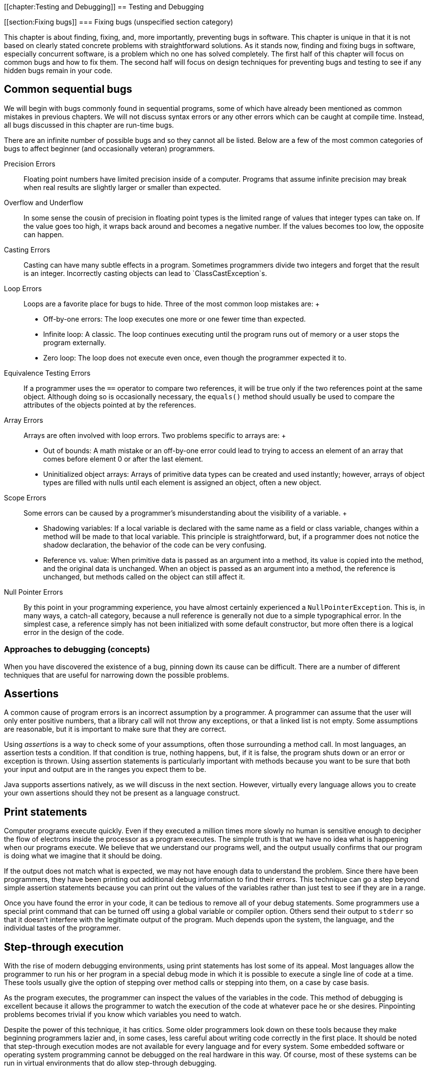 [[chapter:Testing and Debugging]]
== Testing and Debugging

[[section:Fixing bugs]]
=== Fixing bugs (unspecified section category)

This chapter is about finding, fixing, and, more importantly, preventing
bugs in software. This chapter is unique in that it is not based on
clearly stated concrete problems with straightforward solutions. As it
stands now, finding and fixing bugs in software, especially concurrent
software, is a problem which no one has solved completely. The first
half of this chapter will focus on common bugs and how to fix them. The
second half will focus on design techniques for preventing bugs and
testing to see if any hidden bugs remain in your code.

== Common sequential bugs

We will begin with bugs commonly found in sequential programs, some of
which have already been mentioned as common mistakes in previous
chapters. We will not discuss syntax errors or any other errors which
can be caught at compile time. Instead, all bugs discussed in this
chapter are run-time bugs.

There are an infinite number of possible bugs and so they cannot all be
listed. Below are a few of the most common categories of bugs to affect
beginner (and occasionally veteran) programmers.

Precision Errors:::
  Floating point numbers have limited precision inside of a computer.
  Programs that assume infinite precision may break when real results
  are slightly larger or smaller than expected.
Overflow and Underflow:::
  In some sense the cousin of precision in floating point types is the
  limited range of values that integer types can take on. If the value
  goes too high, it wraps back around and becomes a negative number. If
  the values becomes too low, the opposite can happen.
Casting Errors:::
  Casting can have many subtle effects in a program. Sometimes
  programmers divide two integers and forget that the result is an
  integer. Incorrectly casting objects can lead to
  `ClassCastException`s.
Loop Errors:::
  Loops are a favorite place for bugs to hide. Three of the most common
  loop mistakes are:
  +
  * Off-by-one errors: The loop executes one more or one fewer time than
  expected.
  * Infinite loop: A classic. The loop continues executing until the
  program runs out of memory or a user stops the program externally.
  * Zero loop: The loop does not execute even once, even though the
  programmer expected it to.
Equivalence Testing Errors:::
  If a programmer uses the `==` operator to compare two references, it
  will be true only if the two references point at the same object.
  Although doing so is occasionally necessary, the `equals()` method
  should usually be used to compare the attributes of the objects
  pointed at by the references.
Array Errors:::
  Arrays are often involved with loop errors. Two problems specific to
  arrays are:
  +
  * Out of bounds: A math mistake or an off-by-one error could lead to
  trying to access an element of an array that comes before element 0 or
  after the last element.
  * Uninitialized object arrays: Arrays of primitive data types can be
  created and used instantly; however, arrays of object types are filled
  with nulls until each element is assigned an object, often a new
  object.
Scope Errors:::
  Some errors can be caused by a programmer’s misunderstanding about the
  visibility of a variable.
  +
  * Shadowing variables: If a local variable is declared with the same
  name as a field or class variable, changes within a method will be
  made to that local variable. This principle is straightforward, but,
  if a programmer does not notice the shadow declaration, the behavior
  of the code can be very confusing.
  * Reference vs. value: When primitive data is passed as an argument
  into a method, its value is copied into the method, and the original
  data is unchanged. When an object is passed as an argument into a
  method, the reference is unchanged, but methods called on the object
  can still affect it.
Null Pointer Errors:::
  By this point in your programming experience, you have almost
  certainly experienced a `NullPointerException`. This is, in many ways,
  a catch-all category, because a null reference is generally not due to
  a simple typographical error. In the simplest case, a reference simply
  has not been initialized with some default constructor, but more often
  there is a logical error in the design of the code.

=== Approaches to debugging (concepts)

When you have discovered the existence of a bug, pinning down its cause
can be difficult. There are a number of different techniques that are
useful for narrowing down the possible problems.

== Assertions

A common cause of program errors is an incorrect assumption by a
programmer. A programmer can assume that the user will only enter
positive numbers, that a library call will not throw any exceptions, or
that a linked list is not empty. Some assumptions are reasonable, but it
is important to make sure that they are correct.

Using _assertions_ is a way to check some of your assumptions, often
those surrounding a method call. In most languages, an assertion tests a
condition. If that condition is true, nothing happens, but, if it is
false, the program shuts down or an error or exception is thrown. Using
assertion statements is particularly important with methods because you
want to be sure that both your input and output are in the ranges you
expect them to be.

Java supports assertions natively, as we will discuss in the next
section. However, virtually every language allows you to create your own
assertions should they not be present as a language construct.

== Print statements

Computer programs execute quickly. Even if they executed a million times
more slowly no human is sensitive enough to decipher the flow of
electrons inside the processor as a program executes. The simple truth
is that we have no idea what is happening when our programs execute. We
believe that we understand our programs well, and the output usually
confirms that our program is doing what we imagine that it should be
doing.

If the output does not match what is expected, we may not have enough
data to understand the problem. Since there have been programmers, they
have been printing out additional debug information to find their
errors. This technique can go a step beyond simple assertion statements
because you can print out the values of the variables rather than just
test to see if they are in a range.

Once you have found the error in your code, it can be tedious to remove
all of your debug statements. Some programmers use a special print
command that can be turned off using a global variable or compiler
option. Others send their output to `stderr` so that it doesn’t
interfere with the legitimate output of the program. Much depends upon
the system, the language, and the individual tastes of the programmer.

== Step-through execution

With the rise of modern debugging environments, using print statements
has lost some of its appeal. Most languages allow the programmer to run
his or her program in a special debug mode in which it is possible to
execute a single line of code at a time. These tools usually give the
option of stepping over method calls or stepping into them, on a case by
case basis.

As the program executes, the programmer can inspect the values of the
variables in the code. This method of debugging is excellent because it
allows the programmer to watch the execution of the code at whatever
pace he or she desires. Pinpointing problems becomes trivial if you know
which variables you need to watch.

Despite the power of this technique, it has critics. Some older
programmers look down on these tools because they make beginning
programmers lazier and, in some cases, less careful about writing code
correctly in the first place. It should be noted that step-through
execution modes are not available for every language and for every
system. Some embedded software or operating system programming cannot be
debugged on the real hardware in this way. Of course, most of these
systems can be run in virtual environments that do allow step-through
debugging.

Even when step through debugging is available, there are difficulties
that can limit its effectiveness. If the bug occurs sporadically,
perhaps due to race conditions, a programmer may not know where to start
looking. Certain data structures such as the `list` template in C++ may
not be easily traversable using the inspection facilities of the
debugger. Likewise, the bug or the source of the unexplained behavior
could be buried in library code. The debugger does not always have
access to library code for stepping through.

== Breakpoints

Breakpoints are a feature of step-through debuggers designed to make
them easier to use. A user can specify a particular line of code (with
some restrictions) as being a place where the debugger should pause
execution. Debuggers typically rely on at least one breakpoint in order
to skip all the preliminary parts of the code and skip straight to the
perceived trouble spot.

Sometimes an error will predictably crop up after many thousands of
iterations of a loop or unpredictably in the case of bugs dependent on
race conditions or user input. For either of these cases, conditional
breakpoints can be used to save the debugger a great deal of time.
Rather than always pausing execution on a given line, a conditional
breakpoint will only pause if a certain condition is met.

=== Java debugging tools (syntax)

== Assertions

As we mentioned before, many languages have assertions as a built-in
language construct. In Java, there are two forms this feature takes. The
simpler can be done by typing the following.

....
assert condition;
....

In this case, `condition` is a boolean value that is expected to be true
for the program to function properly. The more complicated form of the
feature can be used as follows.

....
assert condition : value;
....

This form adds a value that can be attached to the assertion to give the
user more information about the problem. This value can be any primitive
data type, any object type, or a statement that evaluates to one of the
two.

If you have never used an `assert` statement before, you might want to
test it out by forcing an assertion to fail. You might try

....
int x = 5;
assert (x < 4) : "x is too large!";
....

Then, if you compile your program and run it through the JVM, you will
be shocked when *absolutely nothing happens*. Actually, some of you with
older Java compilers may have heard complaints when you tried to
compile. If you have a Java 1.3 compiler or earlier, it will treat
`assert` like an identifier. Some old Java 1.4 compilers may also give
warnings or require special flags to be set to compile. However, if you
have an up to date compiler, the problem is that the JVM must have
assertions enabled at runtime. Assertions are intended to be a special
debugging tool and ignored otherwise. To turn run program
`AssertionTest` with assertions enabled, type

....
java -ea AssertionTest
....

With this option, an exception should be thrown at runtime.

....
Exception in thread "main" java.lang.AssertionError: x is too large!
....

There are other options allowing you to enable or disable assertions for
specific packages or classes.

Now that you know how to use assertions, you need to know when they are
a good idea. The Java Tutorials on the Oracle website suggest five
situations where assertions are useful: internal invariants,
control-flow invariants, preconditions for methods, postconditions for
methods, and class invariants. _Internal invariants_ are those
situations when you assume that reaching a certain place in your code,
like the `else` branch of an `if` statement, will force a variable to
have a certain value. For internal invariants, you assert that the
variable has the expected value. A _control-flow invariant_ means that
you assume that your code will always execute along a certain path. For
control-flow invariants, you assert `false` if the JVM reaches a point
in the code you expected it never would. _Method preconditions_ are
those conditions you expect to be true about the state of objects or the
input to a method before the method is called.

The philosophy of Java is that `public` methods should _not_ have
assertions used to test their preconditions. Instead, illegal input
values for a `public` method should cause exceptions to be thrown, so
that improper usage can always be dealt with. In contrast, _method
postconditions_ are the states that various variables and objects should
have at the end of a method call. Using assertions to check these values
is fine, since they reflect an error on the part of whoever wrote the
method. _Class invariants_ are conditions about the state of every
instance of a class that should be true as long as the class is in a
consistent state. Perhaps a method call rearranges the innards of an
object, but, by the end of the method call, the object should be
consistent again. You should use assertions to check class invariants at
the end of every method that could make the object violate the
invariants.

Wonderful as assertions are, there are times when they should not be
used. The key danger of assertions is that they are usually turned off.
Thus, any statement that is part of an assertion should not have
side-effects that are necessary for the normal operation of the program.
For example, imagine that you have a object called `bacteria` that
mutates periodically. The mutation returns `true` if successful and
`false` if there was an unexpected error. You should *not* test for that
failure inside an assert, as follows.

....
assert bacteria.mutate() : "Mutation failed!";
....

With assertions disabled, the `bacteria` object will no longer mutate.
Instead, your assertion should test only the result of the computation.

....
boolean success = bacteria.mutate();
assert success : "Mutation failed!";
....

As stated above, checking for bad input coming into `public` methods
should not be done with assertions because turning off assertions will
remove your error checking.

== Print statements

Print statements are one of the most time-honored methods of debugging
and remain a quick, dirty, yet effective means of finding errors. Java
does not provide any special tools to make print statements easier to
use for debugging. Some purists might argue that all of this kind of
debugging which focuses on progressively narrowing own the location of a
problem until the bad assumption, logical error, or typographical error
can be found should be done only with assertions.

Nevertheless, there are a few tips to make print statements a better
debugging tool in Java. The first is the use of `System.err`. By now,
you have used `System.out.print()` and `System.out.println()` so many
times, you are probably tired of them. Any output method that can be
used with `System.out` can also be used with `System.err`. For example,
there is a `System.err.print()` and a `System.err.println()` method. If
you simply run a program from the command line and watch the output, you
should see no difference between using `System.out` and `System.err`.
However, if you redirect the output of your program to a file using the
`>` operator, only the `System.out` code will be sent to the file.
Anything printed with `System.err` will be sent to the screen.
Alternatively, you can redirect `System.err` to a file by using the `2>`
operator. Using `System.err` makes it easier to separate legitimate
output from error messages, but it also makes it easier to comment out
your debug code by doing a find and replace on your code.

A more extensive method for using print statements to debug is by
defining your own class for printing. Every method in it can call a
corresponding method in `System.out` or `System.err`. You can define a
`boolean` value at the class level that determines whether or not
methods in your debug printing class print or stay silent. When you want
to change from debugging to your submission or retail version of the
code, you can simply switch this value to `false`.

A ``modernized'' method of using print statements is creating a simple
GUI instead. In preparing materials for this textbook, we were
occasionally frustrated by the fact that multiple threads can interfere
with each other while printing on the screen: You can’t always tell
which thread is printing which characters. By displaying the output of
each thread in separate `JTextArea` or `JLabel` widgets on a simple GUI,
you can disentangle the output of each thread.

== Step-through debugging in Java

Since DrJava is a great educational tool and Eclipse is so widely used,
we are going to review the step-through debugging features of each
program. Similar tools are available with other IDE’s and for most
languages.

The debugger in DrJava is very simple. To enable the debugger, check the
Debug Mode checkbox in the Debugger menu. Doing so should bring up a
debugging pane in the DrJava window. In or out of debug mode, it should
be possible to set breakpoints on any executable line of code, either by
choosing the Toggle Breakpoint on Current Line command from the Debugger
menu or by typing `Ctrl+B`. Once you have set at least one breakpoint,
you can run the program. If a line with a breakpoint on it is reached,
then the execution of the program will pause.

In the debugging pane, there should now be a list of threads, with the
one that hit the breakpoint highlighted. Having reached this point, the
debugging pane has four buttons you can use to move through code:
*Resume*, *Step Into*, *Step Over*, and *Step Out*. The *Resume* button
allows the program to continue execution, until it hits another
breakpoint. The *Step Into* button advances the execution of the program
by one statement, moving into a method is there is a method call. The
*Step Over* button also advances the execution of the program by one
statement, but it skips over method calls. The *Step Out* button
advances the execution of the program to the end of the current method
and returns, popping the current method off the stack.

In the debugging pane, there will be a Watches tab that allows you to
find out the value of a given variable in local scope. All you need to
do is type the variable’s name, and its value and type should be
displayed. Next to the Threads tab, there should also be a Stack tab,
showing the current method call stack.

The Eclipse tools are similar but much more advanced. You can set
breakpoints in Eclipse either by right clicking on the shaded bar
immediately to the left of the line you are interested in or by
selecting Toggle Breakpoint from the Run menu. To debug a program in
Eclipse, right click on the file you wish to run in the Package Explorer
and select Debug As Java Application. If your program is already set up
to run, you can simply click the Debug button in the toolbar. Whenever
you hit a breakpoint, Eclipse will switch to the Debug perspective if it
is not already there. Once execution is suspended on a breakpoint, you
can use commands nearly identical to the ones in DrJava. The commands
Resume, Step Into, and Step Over from the Run menu are the same as
DrJava versions, and Step Return is the equivalent of Step Out. Eclipse
adds the useful command Run to Line, which will execute code until it
reaches the specified line.

By right-clicking on a breakpoint in Eclipse, you can access its
properties. Though properties, you can specify that a breakpoint only
halts execution when a specific condition is true or only for a specific
thread. The more advanced debugging in Eclipse also provides more
comprehensive variable watch and inspection options. Simply by hovering
over a variable, its type and value are displayed. You can also inspect
an object and traverse its fields. As with DrJava, you can explicitly
watch variables, but local variables are also displayed by default.

The difference between a good programmer and a bad programmer is often
just experience. Having seen a bug before means you know to expect it in
the future. There is no substitute for pulling your hair out over a bug
for hours before finally squashing it, but we will give a few examples
corresponding to the common bugs listed in Section
#section:Fixing bugs[0.1.1].

Precision can cause some subtle errors, especially with `float` types.
Here is an example of a program attributed to Cleve Moler that gives
some estimation of the threshold for floating point precision. Note that
`a` latexmath:[$\approx 4/3$], making `b` latexmath:[$\approx 1/3$], `c`
latexmath:[$\approx 1$], and `d` latexmath:[$\approx 0$]. Nevertheless,
the comparison `(d == 0.0)` in the `if` statement in this code will
evaluate to `false`.

....
double a, b, c, d;

a = 4.0 / 3.0;
b = a - 1;
c = b + b + b;
d = c - 1;
System.out.println(d);
if( d == 0.0 )
    System.out.println("Success!");
....

The output for this fragment is `-2.220446049250313E-16`. Computer
scientists who specialize in numerical analysis have tricks for
minimizing the amount of floating point error introduced, but awareness
is an easy solution to these kinds of bugs. When testing for specific
values of a floating point number, it is wise to test for a range rather
than a single value. For example, the condition `(d == 0.0)` could be
replaced by `(Math.abs(d) < 0.000001)`. 

'''''

As you well know, the `int` and `long` types have limited bits for
storage. If an arithmetic operation pushes the value of an `int`
variable larger than `Integer.MAX_VALUE`, the variable will come full
circle and become a negative number, usually with a large magnitude. The
converse happens when a variable is pushed lower than the smallest value
it can hold. These situations are called overflow and underflow,
respectively, and Java throws no exceptions when they occur. Programmers
who deal with large magnitude values in `int` or `long` types get used
to underflow and overflow, and, when unexpected values are output by
their programs, they are usually quick to pin down the problem variable.

Overflow and underflow can cause much more subtle bugs when programmers
forget the limited range of values for `byte` and `char` types. For
example, a curious beginner programmer might want to print out a table
of all of the possible values for `char`. Perhaps the programmer has
forgotten the range of values a `char` can take. Perhaps surprisingly,
the following loop does not terminate.

....
for( char letter = '\0'; letter < 100000; letter++ )
    System.out.print( letter );
....

Each time `letter` reaches `Character.MAX_VALUE` which is `’\uFFFF’` or
`65535` as a numerical value, the next increment pushes its value back
to 0. These kinds of errors with `byte` and `char` values are most
common when variables of those types are being used as numbers. Some
examples are cryptography, low level file operations, and manipulation
of multimedia data. The best solution is care and attention. It can help
to store the values in variables with more bits such as `int` or `long`
values, but care must still be taken to ensure that these values are
within the appropriate range before storing them back into variables
with a smaller number of bits.

For example, color values in many image formats are stored as red, green
blue values with a `byte` used for each of the three colors. In this
system, the darkest color, black, is represented as `(0,0,0)`, i.e. zero
values for each of the three `byte`s. At the same time, the lightest
color, white, is represented conceptually as `(255,255,255)`. In
principle, we can perform a very simple filter to increase contrast and
lightness by simply doubling all the pixel values. Given red, green, and
blue color values stored in three `byte` variables called `red`,
`green`, and `blue`, a naive implementation of this filter might be as
follows.

....
red *= 2;
green *= 2;
blue *= 2;
....

In Java, this code would not work. The first problem is that, even
though image standards are written with color values between 0 and 255,
Java `byte` values are *signed*. The web standard for the color purple
has red, green, and blue values of `(128,0,128)`. Since Java `byte`
values are signed, printing the `byte` values for each component of
purple directly will actually print `(-128,0,-128)`. Multiplying the
green value by 2 is clearly still 0. However, multiplying -128 by 2 as a
`byte` value is -256 which underflows back to 0. Thus, ``brightening''
purple actually turns it into `(0,0,0)`, black. Properly applying the
filter to a `byte` requires a conversion to the `int` type, masking out
the sign bit, scaling by 2, capping the values at 255, and then casting
back into a `byte`. Despite the complicated description, the code is not
too unwieldy.

....
red = (byte)Math.min( 255, 2*(red & 0xFF)); //bitwise AND automatically upcasts
to int green = (byte)Math.min( 255, 2*(green & 0xFF));
blue = (byte)Math.min( 255, 2*(blue & 0xFF));
....

 

'''''

The previous example about scaling color component values is an
excellent example of the dangers of casting. Someone can easily forget
that the implicit cast to convert a `byte` to an `int` always uses a
signed conversion. Likewise, the explicit cast needed to store an `int`
into a `byte` will cheerfully convert any arbitrarily large `int` into a
`byte`, even though the final value might not be expected by the
programmer.

Many other casting errors crop up commonly. The most classic example
might be muddling floating point and integer types.

....
int x = 5;
int y = 3;
double value = 2.0*(x/y);
....

Above, it is easy for a programmer to forget that the division of `x`
and `y` is integer division. After all, the `2.0` is right there,
causing an implicit cast to `double`. Of course, this cast happens after
the division, and the answer stored into `value` is `2.0` and not the
`3.3333333333333335` that the programmer might have expected.

Newer programmers sometimes forget that an explicit cast from a floating
point type to an integer type always uses truncation, never rounding.

....
int three = (int)2.99999;
....

This assignment will always store `2` into `three`. The `Math.round()`
method or some other additional step is needed to perform rounding.

Casting errors are not limited to primitive data types. Object casting
will be discussed at length in
Chapter #chapter:Polymorphism[[chapter:Polymorphism]]. The biggest
danger there is an incorrect explicit upcast.

....
Fruit snack = new ChiliPepper();
Apple apple = (Apple)snack;
....

In a botanical sense, a chili pepper is indeed a fruit and its parallel
Java class is apparently a child of the `Fruit` class. For some reason,
the programmer thought that the only `Fruit` that would be pointed at by
a `snack` reference would be of type `Apple`. Instead of a mouth on
fire, the programmer gets a `ClassCastException`. This two line example
is so simple that it should never come up in serious programming. A much
more common example is an array or linked-list whose type is some
superclass of the item you generally expect to be in there. If a large
team is working on a body of code which such a list in it, half of the
team might expect the list to contain only `Apple` objects while the
other expected only `ChiliPepper` objects. The use of generics,
discussed in
Chapter #chapter:Dynamic Data Structures[[chapter:Dynamic Data Structures]],
can reduce the number of casting errors of this kind, but some
applications require a list to hold many different types with a common
superclass. In those cases, some amount of explicit (and therefore
dangerous) casting will usually be necessary when retrieving the objects
from the list. 

'''''

Loops give Java much of its expressive power and unsurprisingly give it
much of its power to express incorrect as well as correct code. We are
just going to mention a few of the most common loop errors.

Computer scientists often use zero-based counting. This departure from
``normal'' practices is just one source of loops that iterate one time
more or less than they should. A good rule of thumb is, if you want to
iterate latexmath:[$n$] times, start at 0 and go up to but not including
latexmath:[$n$]. Alternatively, if you have a reason not to be
zero-based, you can start at 1 and go up to and including
latexmath:[$n$].

....
for( int i = 1; i < 50; i++ )
    System.out.println("Question " + i + ".");
....

Perhaps you want to make a template for an exam. Instead of being
zero-based, you start at 1 because most exams do not have a Question 0.
Unfortunately, you have gotten so used to use a strictly less than for
your ending condition, you forget to change it. You only get 49
questions printed out. If your only purpose is making an exam, you can
catch your mistake and move on. If you are writing a program that
dispenses a quantity of heart medication into a patient’s IV in a
hospital, one iteration too few or too many could cause the patient to
get too little of the drug to make a difference or too much of the drug
to be safe.

Input is another tricky area when it comes to being off by one.

....
int i = 0;
double sum = 0;
int count = 0;
Scanner scanner = new Scanner( System.in );
while( i >= 0 ) {
    sum += i;
    System.out.print("Enter an integer (negative to quit): ");
    i = scanner.nextInt();
    count++;
}
System.out.println("Average: " + (sum / count));
....

This fragment of code appears to be a perfectly innocent loop that finds
the average of the numbers entered by a user. The loop uses a sentinel
value so that the user simply enters a negative number when all the
numbers have been entered. The value of `sum` is updated before the user
enters a value; thus, the harmless `0` from the declaration of `i` is
included but the final negative number entered to leave the loop is not.
Unfortunately, the value of `count` is incremented for every turn of the
loop, even the extra one for the negative number. To combat this
problem, an `if` statement could be used inside of the loop or `count`
could simply be initialized to `-1`. The mistake is a simple one, but it
doesn’t jump out at you unless you trace a few executions. What is most
insidious is that, especially for large sets of input numbers, the error
is going to be small. Catching this kind of bug will be discussed more
throughly in the second half of this chapter, dealing with testing. 

'''''

Infinite loops come in many different flavors, from the `char` overflow
example earlier to traversing a linked-list which has a cycle in it.
Many infinite loops are caused by simple typographical errors. Perhaps
the most classic is:

....
int i = 1;
while( i <= 100 );
{
    System.out.println(i);
    i++;
}
....

It’s usually a beginning programmer who leaves a semicolon at the end of
the `while` header, but even veterans can get a little enthusiastic
about semicolons. Often a programmer confronted with such a bug (which
causes no ouput, in this case) will scour the body of the loop for some
clue as to why it isn’t advancing yet never carefully scrutinizing the
condition. An extra semicolon the end of a `for` loop header will
usually cause an error but will usually *not* cause an infinite loop.

....
public double average(int[] array) {
    double sum = 0;
    int count = 0;
    for( int i = 0; i < 100; i++ ) {
        sum += array[i];
        count++;
        if( i == 0 )
            i--;
    }
    return sum / count;
}
....

This example is the kind that might be too confusing to appear in a
textbook, but nearly everyone has written worse code while learning to
program. We could suppose that this method is meant to average the
values in an array, but, for some reason, zero valued entries are not to
be counted. The student probably meant to have the following `if`
statement:

....
        if( array[i] == 0 )
            count--;
....

Those two small changes turn the method into a working but slightly
inelegant solution. When debugging remember that index variables in
`for` loops can get changed in the body of the loop and change the
expected behavior. Generally it is a bad idea to change the value of an
index variable anywhere other than the header of a `for` loop, but there
are times when doing so gives the cleanest solution.

Many loop errors are caused by a bad header. Getting the an inequality
backwards or switching increment and decrement will usually make a loop
that runs a very long time or not at all. We’ll see the second
possibility just a little later.

....
for (i = 10; i > 0; i++) {
  System.out.println(i + "!");
}
System.out.println("Blast-off!");
....

In this case, the programmer clearly wanted to count *down* from 10 to
1, but after so much incrementing, he or she forgot to make `i`
decrement. As a result, the value of `i` increases for a very long (but
not infinite) time, until it overflows. 

'''''

On the other end of the spectrum, a bad condition can make a loop
execute zero times on `for` and `while` loops. For some input, doing so
might be intended behavior. In other cases, no input will ever cause the
loop to execute.

....
int i = 0;
double sum = 0;
int count = -1;
Scanner scanner = new Scanner( System.in );
while( i > 0 ) {
    sum += i;
    System.out.print("Enter an integer (negative to quit): ");
    i = scanner.nextInt();
    count++;
}
System.out.println("Average: " + (sum / count));
....

We have just returned to our earlier example of averaging a set of
numbers input by the user. This time we have intialized `count` to be -1
to avoid the off-by-one error, but we have also changed the inequality
of the `while` loop from greater than or equal to strictly greater. As a
consequence, the loop is never entered because the zero, the initial
value of `i`, is too small.

....
public static boolean isPrime( int n ) {
    for( int i = 1; i < n; i++ ) {
        if( n % i == 0 )
            return false;
    }
}
....

Here is a simple method intended to test the number `n` for primality.
Unfortunately, the programmer started the index `i` at 1 instead of 2.
As a consequence, this loop will only run once before finding that every
number is divisible by 1. True, this is not a loop that executes zero
times, but only once is still just as wrong.

....
public static boolean isPrime( int n ) {
    for( int i = 2; i < n; i++ ) {
        if( n % i == 0 )
            return false;
        else
            return true;
    }
}
....

This example is very similar code, trying to solve the same problem.
Again, the loop only runs once because the programmer forgot that
finding a single case when a number is not evenly divisible by another
number does not make it prime. Many, many beginning programmers make
this mistake when asked to solve this problem. Perhaps some insight
about the nature of bugs can be gained from this example. By the time a
student writes a program of this kind, he or she should have a fair idea
of how `for` loops and `if` statements work. Likewise, the student will
have a fair understanding of the notion of primality. Yet, in the
process of combining the ideas together, it is easy to get sloppy and
write code that gives some semblance of being correct without being. 

'''''

Equivalence is tricky in Java. Very inexperienced programmers confuse
the `=` operator with the `==` operator, but using the `==` operator to
test for equivalence between two references causes more (and subtler)
problems. Comparing two references with the `==` operator will evaluate
to `true` if and only if the two references point at the exact same
object.

....
String string1 = new String("Test");
String string2 = new String("Test");
if( string1 == string2 )
    System.out.println("Identical");
else
    System.out.println("Different");
....

Because these two `String` references point to two different `String`
objects, which happen to have identical contents, the `==` returns
`false` and the output is `Different`. With `String` objects this matter
is further confused by a Java optimization called `String` pooling.

....
String string1 = "Test";
String string2 = "Test";
if( string1 == string2 )
    System.out.println("Identical");
else
    System.out.println("Different");
....

Because Java keeps a pool of existing `String` values, only one copy of
`"Test"` is in the pool, and both `string1` and `string2` point to it.
Thus, this second fragment of code prints `Identical`. Because of
`String` pooling, programmers can write code which can work in some
situations and fail in other, if it is dependent on the `==` operator.

For `String` objects as well as almost every reference type, it is
almost always the case that the `equals()` method should be used to test
for comparison instead of the `==` operator. There are a few instances
when it is necessary to know if two references really and truly do refer
to the same location in memory, but these instances should be a tiny
minority.

That said, the `equals()` method is not bullet-proof. With `String`
objects and most of the rest of the Java API, you can expect very good
behavior from the `equals()` method. However, if you create your own
class, you are expected to implement the `equals()` method. By default,
the `equals()` method inherited from `Object` only does an equality test
using `==`.

Properly implementing the `equals()` method takes care and thought. If
your class contains references to other custom classes, you must be
certain that they also properly implement their own `equals()` methods.
Likewise, to conform to Java standards, a custom `equals()` method
should also imply that you implement a custom `hashCode()` method so
that objects that are equivalent with `equals()` give the same hash
value. It seems nit-picky to mention this, but many real-world
applications depend on the efficient and correct operation of hash
tables. 

'''''

== Array errors

Any time you have a large collection of data, there are always
opportunities for bugs. With catastrophic array bugs, Java usually gives
very good exceptions that will point you to the line number. Once you
have gotten to this point, the bug should be obvious. The biggest
difficulties arise when some unusual course of events is responsible for
the bug cropping up and you have to reconstruct what it is.

We have all experienced an `ArrayIndexOutOfBoundsException`. Either a
little carelessness with our indexes or a mistake about the size of the
array can lead us to try to access an element that isn’t in the array.
In the C language, a negative index is sometimes a legal location but
never in Java. It is very common to go just slightly beyond the bounds
of the array, particularly with a loop.

....
int[] array = new int[100];
for(int i = 0; i <= 100; i++ )
    array[i] = i;
....

In this example, the last iteration of the loop will access index `100`
when `array` only goes up to index `99`.

The causes for going out of bounds can be more subtle. We can imagine an
array of linked lists used as a hashtable, perhaps for storing words in
a dictionary. If we want to hash based on the first letter of the word,
we could have an array of length 26. Consider the following helper
method used to add a new `String` to the hashtable.

....
public void add(String word) {
    int index = word.toLowerCase().charAt(0) - 'a';
    list[index].add( word );
}
....

We can assume that the `add()` method for a given linked list works
properly, but we may already have caused other problems. For one thing,
we assumed that `word` began with either an upper or lower case letter.
We are depending on other code to check the input and throw out words
like `"\$1"` or `"-isms"`. Incidentally, we are also assuming that
`word` has at least one character in it. Even if we expect the input to
the method to be error free, some error checking is always safe. 

'''''

Another simple mistake that can occur with arrays is failing to
initialize an object array. With a primitive data type like `int`,
creating an array with 1,000 elements automatically allocates enough
space to hold those elements and even initializes each one to a default
value, zero in the case of an `int`. With an object data type, however,
each element of the array is just a reference to `null` until it is
initialized.

....
Hippopotamus[] hippos = new Hippopotamus[15];
hippos[3].feed();
....

This example causes a `NullPointerException`. New programmers are often
confused by this error because, if they are expecting an error, they are
expecting the exception to say something about the array. For more
experienced programmers, this kind of mistake is usually more of a
forehead-slapping, how-silly-of-me-to-forget error than a mind-numbing
puzzler that will take hours to debug. It is probably just a matter of
instantiating each element in the array before you try to feed those
hungry, hungry hippos. 

'''''

....
Hippopotamus[] hippos = new Hippopotamus[15];
for( int i = 0; i < hippos.length; i++ )
    hippos[i] = new Hippopotamus();
hippos[3].feed();
....

== Scope errors

We don’t have variables in real life, and, as a consequence, out
intuition about them is sometimes wrong. Which variable you are
accessing at any given time can appear obvious, even if it really isn’t.

Java allows variables in different scopes to be declared with the same
identifier. If the scopes are two separate methods, then they will never
interfere with each other. However, if one scope encloses another, the
inner variable will _shadow_ or hide the outer variable.

In this example, the field `darkness` is being shadowed by the local
variable `darkness` in the `deepen()` method. It appears that the
programmer wanted to increase the field `darkness` by the amount passed
into the parameter `darkness` and failed to notice that both variables
had the same name. As a consequence, the parameter `darkness` will
double itself and then never be used again while the field `darkness`
will never increase. This kind of bug could go uncaught for a long while
until a programmer notices that the `Shadow` object is not increasing in
darkness no matter how many times it is told to.

This kind of mistake is also common in constructors, since it is
reasonable to give a certain parameter a name similar to the field it is
about to initialize. Some programmers explicitly prefix all fields with
`this` even though it is often redundant. Three additions of `this` will
fix the problem in the preceding example.

....
    public void deepen( int darkness ) {
        this.darkness += darkness;
        if( this.darkness > 100 )
            this.darkness = 100;
    }
....

In Java, scope is also defined in terms of classes and their parent
classes. A parent class variable can be shadowed by a child class
variable of the same name.

This example looks like a simple case of inheritance, but whoever wrote
the `BraggingBodybuilder` class seems to have mistakenly included the
field `strength` again. As a consequence, any `BraggingBodybuilder` will
always brag that his or her strength is 10, even when code sets his or
her strength to other values. When strength is tested, it will use the
`strength` field from the superclass `Bodybuilder` which is set by the
`setStrength()` method. Sometimes similar behavior is desired, but it
seems to be accidental here. When classes have large numbers of fields,
making such a mistake becomes easier.

[source,numberLines]
----
Bodybuilder builder = new BraggingBodybuilder();
builder.strength = 15;/*@\label{line:strength=15}@*/
BraggingBodybuilder bragger = (BraggingBodybuilder)builder;
bragger.brag();
bragger.strength = 20;/*@\label{line:strength=20}@*/
bragger.brag();
----

Dynamic and static binding complicate this scope problem further. This
fragment of code using the class definitions above highlights these
complications. Because fields are statically bound to the class of the
object, the `strength` field for `Bodybuilder` will be set to 15 on line
#line:strength=15[[line:strength=15]], and the `strength` field for
`BraggingBodybuilder` will be set to 20 on line
#line:strength=20[[line:strength=20]]. Thus, the first call to `brag()`
will print out `My strength is 10!`, but the second call will print out
`My strength is 20!`. 

'''''

The final category of scope error we will talk about occurs because of
confusion between passing by reference and passing by value when using
methods. Everything variable in Java is passed by value. However, when
that value is itself a reference, it is possible to change the values
that it references.

....
public void increaseMagnitude( int number ) {
    number *= 10;
}
....

A novice Java programmer might write a method like the above, expecting
the value of `number` to increase by 10 in the calling code. Some
languages like Perl use call by reference as default. Other languages
like C++ and C# allow the user to mark certain parameters as call by
reference. Programmers comfortable with such languages may be confused
about the workings of Java.

On the other hand, becoming used to the pass by reference style of Java
can cause other errors.

....
public void increaseMagnitude( int[] numbers ) {
    numbers[0] *= 10;
}
....

In this similar example, the 0 index element of `numbers` is increased
by a factor of 10. Unlike the previous code, the increase in the value
of that element will affect the array passed in by the calling code. The
values in the array are shared by the `increaseMagnitude()` method and
the calling code. The same phenomenon can be observed with the fields of
objects whose references are passed into a method. 

'''''

== Null pointer errors

Null pointer errors usually raise a `NullPointerException` in Java. This
category of errors is something of a catch-all that could happen for
many different reasons, some of which have already been mentioned.
Because of loop errors, some variables might not be initialized. A
`NullPointerException` could be raised because the elements of an object
array have not be initialized. Scope problems could cause a reference to
be null if the programmer was mistakenly updating another reference,
leaving the reference in question uninitialized.

Though common, it is very difficult to give a blanket explanation for
why most null pointer errors happen. Usually there is some fundamental
error in program logic. Linked lists and tree structures that rely on
null references to mark the end of a list or an empty child node are
especially susceptible to these errors.

One significant source of errors is careless usage of method parameters.
A programmer may pass in objects that do not conform to the expectations
of the method or even null references instead of objects. Well written
methods, particularly library calls, should be designed to throw an
appropriate exception when this happens. Poorly designed code may
blindly use a null reference without checking it first, causing a
`NullPointerException`.

=== Parallel bugs (concurrency)

We will only briefly discuss parallel bugs here because we have already
gone into depth about the dangers of parallel programming in
Chapter #chapter:Synchronization[[chapter:Synchronization]]. Except in
the case of deadlocks and livelocks, the real trouble with parallel bugs
is that they make the appearance of ordinary sequential bugs become
nondeterministic.

== Race conditions

A race condition describes the situation when the output of a program is
dependent on the timing of the execution of two or more threads. Because
of the complexity of the JVM and the OS and the fact that many other
processes may be running and interacting, it is usually impossible to
determine how two threads will be scheduled. As a consequence, if the
output of the program depends on unpredictable timing, the output will
also be unpredictable.

In Java, the way that race conditions usually impact the program is
through some variable shared between multiple threads. When the schedule
of threads becomes unpredictable, the changes made to this variable can
come out of sequence, and its value becomes unpredictable. Incorrect
output means that your program has a bug, but the most frustrating
aspect of race conditions is that they are nondeterministic. Your
program could sometimes have the right answer and sometimes not. Your
program could always have the wrong answer, but not always the same one.
The truly insidious issue with race conditions is that they will usually
cause errors only a tiny percentage of the time. Thus, rigorous testing
such as we will discuss in the second half of this chapter is necessary
to even be aware that a race condition is occurring.

== Deadlocks and livelocks

Both deadlocks and livelocks describe situations in which some part of
your program will stop making progress because of thread interaction. In
the case of deadlock, there will be some circular wait in which thread A
is waiting for thread B which is waiting, directly or indirectly, on
thread A. In the case of livelock, some repetitive pattern of waiting
for a condition that will never be satisfied is still going on, but the
threads continue to use CPU time and are not simply waiting.

If your program reaches a deadlock state, it will not terminate. If
threads updating a GUI become deadlocked, your windows may freeze.
Typically, deadlocks are nondeterministic and occur only some of the
time. Like all race conditions, they can be difficult to detect and
duplicate. In fact, `Thread.stop()`, `Thread.suspend()`, and
`Thread.resume()`, three seemingly useful and fundamental methods that
were originally part of the Java `Thread` class, have been deprecated
because they are deadlock prone.

== Sequential execution

One bug which is impossible to achieve in non-parallel code is
sequential execution. This situation arises when, usually due to overuse
of synchronization tools, parallel code runs sequentially. Each segment
of code, instead of running in parallel, is forced to wait for another
to complete. A certain amount of serial execution is necessary to
maintain program correctness and avoid race conditions, but Amdahl’s Law
gives a rigid, mathematical characterization of how easily speedup can
be lost if the serial execution takes up large portions of the code.
Because setting up threads and using other concurrency tools does have
some overheard, a parallel program executing sequentially can even run
more slowly than a completely sequential version.

Because programs are usually parallelized for the sake of speedup, it is
possible to time sections of programs to see how well you have
parallelized them. Sequential execution due to synchronization tools is
only one of the many problems that can cause slow execution. The threads
may be competing for a limited resource such as an I/O device or may be
fighting over a small section of memory, causing cache misses. Tuning
applications for maximum performance requires an expert understanding of
the concurrency issues within software as well as the underlying OS and
hardware characteristics. For now, it’s enough to be aware of the risk
of sequential execution and be as careful as possible when applying
locks and other synchronization tools.

=== Finding and avoiding bugs (unspecified section category)

What would you do if you wanted to design a system for administering a
dose of radiation to a specific location on a patient to help treat them
for cancer? Depending on the specification of the problem, you might
need to control various voltage sources, read data from various sensors,
and create a terminal interface or a GUI. With a well designed
specification, you could probably apply your knowledge of loops and
control structures to some API and provide a software solution that met
requirements.

But, how would you know that it worked? Sure, you could run a series of
tests, but how many tests would it take for you to be convinced that it
worked perfectly? What if your grade was dependent on it working without
a single error? Or your job? Or your life?

You have probably already faced the stress of trying to get a program to
work as well as possible for the sake of your grade. It is not such a
far cry to imagine your job being on the line if you make a mistake as a
professional programmer. But, what about your life? Perhaps you will
never put your life in the hands of code you write, but odds are that
you have already put your life in the hands of someone else’s code.
Software controls airplanes, automobiles, medical equipment, and
countless other applications where a bug in the code could actually
result in loss of human life.

Sadly, there have been cases when such bugs have surfaced with deadly
consequences. One of the most famous examples of the dangers of badly
written software is the Therac-25. The Therac-25 was a machine designed
to deliver therapeutic radiation for medical purposes. Between 1985 and
1987, use of the Therac-25 caused at least six incidents of massive
radiation overdoses, leading to at least three deaths.

Like most failures of this scope, there was more than a single cause
behind the Therac-25 tragedies. For one thing, the machines did give an
error code. However, the user manual did not explain the error code, and
the technicians were not trained to deal with the errors. Even when
patients complained about pain caused by the machine, the technicians
and even the manufacturers of the Therac-25 were confident that the
machine was operating correctly because neither of the previous models,
the Therac-6 and the Therac-20, had suffered any problems.
Overconfidence has played a significant role in many of the worst
systems failures, including the devastating Chernobyl disaster.

Ignoring the human errors, a number of software errors were also
responsible for the Therac-25 overdoses. The overdoses occurred when
technicians made incorrect keystrokes giving confusing instructions to
the Therac-25 about which mode of operation it should be in. In this
situation, the machine would operate with a high-power beam but without
the beam spreader that was necessary for its safe operation. The
designers ignored the possibility that this series of keystrokes would
happen. Also, a race condition was involved in this bug since it
depended on one task that set up the equipment and another that received
input from the technician. This race condition was never caught because
only technicians with long practice could work fast enough to cause the
bug. Finally, a counter was incremented for use as a flag variable, but
arithmetic overflow occasionally caused this flag to have the wrong
value.

In the remaining half of this chapter, we will discuss a number of
testing methodologies and design strategies to minimize errors in
software.

=== Design, implementation, and testing (concepts)

Unfortunately, there is no foolproof way to design software. There are
many researchers who work to design new languages and new development
tools that limit certain kinds of mistakes, but it is impossible to
design a language as powerful as C or Java which will also prevent all
software bugs. A consequence of the halting problem, a fundamental
concept in the theory of computation, is that there is no way to design
a test that will detect all potential infinite loops (or infinite
recursion) for all programs.

With careful design, implementation, and testing, most errors can
reduced almost to nothingness. In the following subsections, we will
discuss these three aspects of programming and how you can apply them to
writing better programs.

== Design

We have remarked in the past that good design pays off ten-fold in
implementation, and that payoff continues to increase by factors of ten
as you move on to testing and eventually deployment.

One of the first design decisions you may have to make is choice of
language. Some languages are better designed for certain tasks than
others. For example, languages like Ada have been carefully designed to
minimize programming mistakes such as mis-matched `else` blocks. Many
functional languages like ML are designed so that memory errors such as
a `NullPointerException` are impossible. Even Java has taken clear steps
to avoid some of the errors possible in C and other languages that allow
pointer arithmetic, such as bus errors. However, many other factors such
as portability, compatibility, and speed will affect your language
decision.

If you are working in industry, you may be given a specification from
your client or your supervisors. As you design the software needed to
meet the specification, you may use UML diagrams to map out the classes
and interactions you plan to implement in your program.

There are many questions you may ask yourself as you design your
solution. Will your solution be compatible with the system and future
changes made in the system? Is it easy to add features to your solution?
Does your solution deal gracefully with mistakes in user input or
external hardware and software failures? Is your code easy to maintain,
particularly by future programmers who were not involved in its initial
development. Are the components of the system modular? Can they be
worked on, tested, and upgraded independently? Are the components of
your system designed well enough to be reused for other applications?
Are the elements of your system secure from malicious attacks? Finally,
is it easy for the user to work with your software?

Each one of these questions is related to a separate sub-field in
software engineering. It may be impossible to address them all
completely, but different applications will have different priorities.
One method for OO software engineering uses _design patterns_. The idea
behind design patterns is that most classes share some common design
principles with a large category of classes. By naming and recognizing
each category, you can apply the same rules to designing new classes
from a category you are already familiar with. Each category is called a
design pattern. Java uses design patterns extensively in its API.
Describing design patterns in greater depth is beyond the scope of this
book, but you may want to consult the Gang of Four’s excellent book
_Design Patterns_.

Another important idea in design is _design by contract_. Although this
is also a rich, complex area of software engineering, the idea can be
applied to methods in a straightforward way. For each method, you have a
formal explanation of what its input should be, what its output should
be, and what else can be changed in the process. For some languages and
some segments of code, it is possible to prove that a given method does
exactly what it is supposed to do. Nevertheless, Donald Knuth, a giant
in computer science, is famous for having said, "Beware of bugs in the
above code; I have only proved it correct, not tried it."

== Implementation

When the time comes to actually implement your design, there are a
number of other techniques you can use to minimize errors in this phase.
One interesting technique is _pair programming_, in which two
programmers sit at a single computer and work together. Ideally, one
programmer is thinking about the immediate problems posed by the next
few lines of code while the other is thinking about the larger context
of the program. Two sets of eyes is always beneficial when looking at
something as detailed and confusing as a computer program.

In keeping with the theme of having more than one set of eyes looking at
a program, it is generally recognized that it is useful to have the
individuals who test the software be independent from those who develop
it. By keeping the testers separate, they are not infected by the
assumptions and biases that the developers have made while writing the
software. Some communication between the two groups is necessary, but
there is a lot of value in black box testing, which we will explain in
the next subsection.

Another piece of general advice is to rely on standard libraries as much
as possible. Reinventing your own libraries is partly a waste of time
and partly dangerous because your own libraries have not undergone as
much testing as the standard ones. Likewise, it makes your code less
portable. Some expert developers may need to write special libraries for
speed or memory efficiency, but they are the exception, not the rule.

There are a number of Java specific implementation guidelines. People
have written entire books about good software engineering in Java, and
so we will only give a few obvious pointers.

Although it is tempting to do so when working under time pressure, never
write empty exception handlers. Doing so swallows exceptions blindly,
giving the user no idea what the errors in his or her program are. By
the same token, always make your exception handlers as narrow as
possible. Simply putting a `catch( Exception e )` at the end of any
`try`-block has one of two possible outcomes: In one case your handler
is vague and the user is informed that a general error of some kind has
occurred. In the other your handler is more precise than it has a right
to be. You might have assumed that a file I/O error was most likely to
occur and always report that failure. Instead, an
`ArrayOutOfBoundsException` could happen and be mistakenly reported as a
file I/O problem.

You should test the input to any public methods you write and throw a
pre-determined exception if the input is invalid. Never use assertions
to test input to public methods. In fact, you should never depend on
assertions to catch errors since they must be turned on in the JVM to
have effect. Assertions are great for debugging code before it is
released but have little or no value in the field.

== Testing

Once you have designed and implemented your program (or perhaps even
during the process of implementation), you should test it to see if it
behaves as expected and required. The most common form of software
testing done by students is a form of a _smoke test_. A smoke test is a
basic test of functionality. Such a test should simply run through the
major features of a program and verify that they seem to work under
ordinary circumstances. Often a student will barely finish the program
before the deadline and be unable to perform anything but the most basic
tests.

Smoke tests are useful because it is pointless to test the finer details
of a system that is clearly broken, but the software engineering
industry uses many other kinds of testing to ensure that a given piece
of software meets its specification. We will briefly cover three broad
areas of testing: black box testing, white box testing, and regression
testing.

=== Black-box testing

Black box testing assumes that the tester knows nothing about the
internal mechanisms of the software he or she is testing. The software
is viewed as a "black box" that only has inputs and outputs. The tester
chooses some subset of the possible inputs and tests to see if the
output matches the specification.

For simple programs with very little input, it may be possible to test
*all* possible input values, but doing so is impractical for most
programs. A short list of techniques for determining the appropriate set
of input values for black box testing follows.

Equivalence Partitioning:::
  The idea behind equivalence partitioning is that large ranges of data
  may be functionally equivalent from the point of view of causing
  errors. If a tester can run a test for one element from a range of
  data, then the entire range can be tested quickly. To perform this
  kind of testing, the tester must partition data into ranges that
  function differently. The partition created is usually not really a
  partition in a mathematical sense as the sub-domains are overlapping.
  This is one reason why equilvalence partitioning is also referred to
  as _subdomain_ testing.
  +
  For example, a program controlling the temperature of the water in an
  aquarium may have legal input ranges between 32F and 212F. However, if
  the program warms the water when it is below 75F and cools it when it
  is above 90F, then values below 0, values from 0 to 74, values from 75
  to 90, values from 91 to 212, and values above 212 all constitute
  different partitions.
Boundary Value Analysis:::
  Once inputs have been partitioned into equivalent ranges, testers can
  focus on those values which are near the boundary of those ranges. For
  example, an input containing a person’s age may be allowed to range
  between 0 and 150. The values -1, 0, 1, 149, 150, and 151 are good
  candidates for input from the perspective of boundary value analysis.
  As with equivalence partitioning, boundary value analysis is useful
  not only for the boundaries between valid and invalid data but also
  for the boundaries between any input ranges with different program
  behavior such as the boundaries separating the five ranges of values
  for the aquarium thermostat program described above.
All-Pairs Testing:::
  Most software bugs are triggered by a single piece of input. Some
  harder to discover bug require two separate piece of input to have
  specific values at the same time before they manifest. With each
  increase in the number of different inputs that must each have
  specific values at the same time to cause a bug, the bug becomes
  increasingly difficult to track down but also increasingly unlikely to
  exist. It may be possible to test all possible values for a given
  input but impossible to test all possible values for all inputs at the
  same time. All-pairs testing is a compromise between these two
  extremes that tests all possible pairs of inputs.
Fuzz Testing:::
  The concept behind fuzz testing is to use large amounts of invalid,
  unlikely, or random data as input to a program. Although this kind of
  testing is used only to test the reliability and robustness of a
  program receiving unexpected input, it has a number of advantages. One
  significant advantage of fuzz testing is that it is quick and easy to
  design test cases. Another is that it makes no assumptions about the
  program behavior, catching errors that might never occur to a human
  being.

=== White-box testing

The philosophy of white box is the opposite of black box testing. When
using white box testing techniques, the tester has access to the program
internals. The tester should employ techniques to test every possible
path that execution can take through the code. Traversing a particular
path of execution through a program is called _exercising_ that path.

In order to exercise every possible path, it is necessary to force each
conditional statement to be true and false on some path. Some
combinations of true and false may be impossible, but, ignoring this
fact, a program with latexmath:[$n$] independent conditionals would
require latexmath:[$2^n$] runs to test them all. Because of the large
number of possible execution paths, white box testing generally tries to
maximize coverage over metrics that are not quite so demanding.

Method coverage is the percentage of methods that are called by test
cases at least once. Ideally, this number is 100%. Statement coverage is
the percentage of statements that are executed by test cases. Again,
this number should be as close to 100% as possible. Branch coverage is
the percentage of conditionals that have been executed on both their
true and false branches. Getting total coverage here is difficult, but
good testing can come close.

As with black box testing, equivalence partitioning and boundary value
methods can be used to reduce the total number of test cases. Also, it
is important to test those parts of your programs reached only in error
conditions in addition to normal operation.

=== Regression testing

Regression testing is a form of testing that is not often necessary for
student code because they are small projects. The motivating idea behind
this kind of testing is that, in the act of fixing a bug or adding a
feature, existing code can be broken. Thus, even after a system has been
thoroughly tested, small changes or additions require the entire system
to be retested. As the size of a program grows, the chance of unintended
consequences increases, along with the value of performing regression
testing.

Regression testing can incorporate both black and white box testing.
Doing regression testing could simply mean running all the existing
tests over again. At the very minimum, each time a test uncovers a bug,
that test should be added to the test suite used after each build of the
program. The use of regression testing also implies that regular testing
is being done on your code. Regular testing gives developers the
opportunity to track changes in other aspects of their program such as
memory usage, run time, and other non-functional issues.

=== Java testing tools (syntax)

There is an open-source tool for testing Java called JUnit testing.
There are other testing tools for Java, and there are a wide array of
tools for testing software in virtually any language. We cover JUnit
here because it is widely accepted as a standard Java testing tool and
because it is open-source. First, we’ll explain how to use JUnit, and
then we’ll discuss some of the tools available to help test concurrent
software.

== JUnit testing

JUnit testing is used for unit testing Java. Unit testing is the process
testing of separate software components that will eventually work
together. By testing them individually, debugging can be done before
interactions between different components make it more difficult to find
the underlying bug. After unit testing comes integration testing to test
how the components work together. Finally, system testing is the testing
of the complete, integrated system against its specifications.

=== Annotations

Our coverage of JUnit testing is based on JUnit 4. This version of JUnit
simplifies the syntax of creating JUnit tests, but it also relies on
_annotations_. Annotations are additional information written into Java
code that affects how the compiler or run-time system treats the code.
They are like comments, but they can affect code execution or
compilation, though usually indirectly. Applying an annotation to a
method is called _decorating_. A class, a method, a variable, a package,
or even an individual method parameter can be decorated.

Three annotations are built into the language: `@Deprecated`,
`@Override`, and `@SuppressWarnings`. If a method is decorated with
`@Deprecated`, it is deprecated and included only for backwards
compatibility. The compiler will give a warning if you call deprecated
code such as the following.

....
@Deprecated
public void oldMethod() {
    ...
}
....

Many methods in the extensive Java API are deprecated, like
`Thread.suspend()` due to its inherent deadlock risk. As of Java 5 when
annotations were introduced, these methods were all decorated with
`@Deprecated`. The `@Override` annotation marks a method that is
overriding superclass method, causing a compiler error if the method is
not correctly overriding some superclass method. The `@SuppressWarnings`
annotation allows certain warning messages to be suppressed, like using
deprecated code if you really have to.

=== Basic JUnit syntax

First of all, JUnit is not a part of the standard Java API. To use it,
you should download the latest jar file from http://www.junit.org and
add the path to that jar file to your class path. To access the JUnit
facilities in your code, you need the following import.

....
import org.junit.*;
....

Then, you need to set up a testing class just like you would any other
class. The key difference is that each method in the testing class is
designed to test some functionality of a code component. For example,
let’s imagine that we want to test certain functionality of the Java
`Math` library such as the `ceil()`, `pow()`, and `sin()` methods.

To do so, we create a class called `MathTest` with three methods inside
of it called `ceil()`, `pow()`, and `sin()`. We will use each method to
test the functionality of the three methods that, respectively, have the
same names. There is no requirement to name the methods any particular
way. Tests in JUnit do not have to test single method calls. They could
test any functional aspect of an object or class. Nevertheless, for
documentation reasons it is wise to give the test methods names that
reflect what is being tested.

So, where do annotations come in? The header for the `ceil()` method
would be as follows.

....
@Test
public void ceil()
....

The only thing necessary to use a method in a JUnit test is to annotate
it with `@Test`. It is also necessary to make any function used for
testing `public` with a `void` return type and no parameters. Otherwise,
the JUnit framework will crash when you try to run the tests. Each
method with a `@Test` annotation is run once by JUnit, but JUnit cannot
supply any arguments to them. They should be self-contained tests
without any outside input.

The exception to this rule is that you can perform some set up for the
tests and then some clean up afterwards. Any method decorated with
`@Before` will be run before *every* test, and any method decorated with
`@After` will be run after *every* test. If you have some set up or
clean up that is expensive to run, you can use the annotations
`@BeforeClass` or `@AfterClass` to decorate a static method that is run
once before or after all the tests.

So far we have talked about the major aspects of writing a JUnit test
class except for the actual test. How does the JUnit test report a
success or a failure to the tester? As you would expect in Java, we use
the exception handling mechanism to indicate failures. If the test
method returns normally, the test is considered a success. If an
unhandled exception or error is thrown by the method, the test is
considered a failure. One of the most common ways of implementing this
is by using a form of assertions.

Of course, you could simply add an `assert` into the test code, then
enable assertions while running the test, but this approach means that
your tests could all incorrectly pass if you forget to enable
assertions. Instead, use the following import.

....
import static org.junit.Assert.*;
....

With this static import, you will have access to many static methods
that provide useful assertion functionality. The simplest of these is
`assertTrue()`, which is essentially equivalent to an `assert` without
requiring assertions to be enabled. For example, we could code the body
of the `ceil()` test method as follows.

....
@Test
public void ceil() {
    assertTrue( 4 == Math.ceil(3.1) );
}
....

Another useful method is `assertEquals()` (and its close cousin
`assertArrayEquals()`) which takes two parameters and throws an
`AssertionError` if the two are not equal. There are overloaded versions
of this method for `long` and `Object` types. Note that the preferred
`assertEquals()` method for the `double` type takes three parameters,
including an epsilon threshold in case the values don’t match exactly.

Using these methods, we can finally write a complete (though very
simple) implementation of `MathTest.java`.

[source,numberLines,java]
----
import org.junit.*;
import static org.junit.Assert.*;

public class MathTest {  
  private static double sqrt2;  
  
  @BeforeClass
  public static void setUp() { sqrt2 = Math.sqrt(2);}
  
  @Test
  public void ceil() { 
    assertTrue( 4 == Math.ceil(3.1) );
  }
  
  @Test
  public void pow() { 
    assertEquals( 2, Math.pow( sqrt2, 2 ), 0.000001 );
  }
  
  @Test
  public void sin() { 
    assertEquals( sqrt2/2.0, Math.sin(Math.PI / 4.0), 0.000001 );
  } 
}
----

Note that the `setUp()` method is extremely trivial here, and no clean
up is needed. JUnit has many other powerful features that allow you to
run suites of tests or repeated tests with specific parameterized
values, but we are only going to introduce one more feature here. In an
ideal world, you are actually developing tests as you develop code.
Sometimes, in fact, you might have completed a test for a specific
feature before you have finished implementing it. Or, perhaps a feature
in your program is broken at the moment, but you want to continue
running tests on the rest of the features.  

'''''

In these cases and others, it is useful to turn off a particular test
temporarily. To do this, you add the annotation `@Ignore` before the
`@Test` annotation. In parentheses after the `@Ignore` annotation, you
should ideally put in parentheses a `String` giving the reason why the
test is being ignored.

=== Running JUnit

Once you have created your JUnit test classes, you will want to run
them. There are tools built into IDE’s like Eclipse to make this easier,
but the command line is always an option. As we said before, you need to
include the JUnit jar file in your classpath. You can either do this
permanently, by adding it to a `CLASSPATH` environment variable in a way
dependent on your OS, or for a particular run of a Java tool. Assuming
that you haven’t added the jar file to your classpath permanently, let’s
say that you are using JUnit 4.5 from a jar file called `junit-4.5.jar`
that can be found in `C:\ Utilities\Java\JUnit\`. To compile `MathTest`,
you would type:O

latexmath:[$\oslash$][multiblock footnote omitted]

....
javac -classpath .;C:\Utilities\Java\JUnit\junit-4.5.jar MathTest.java}
....

To actually run the code, you still need to include `junit-4.5.jar` in
your classpath, but you also need to invoke the test runner called
`org.junit.runner.JUnitCore` as follows:

....
java -classpath .;C:\Utilities\Java\JUnit\junit-4.5.jar
    org.junit.runner.JUnitCore MathTest
....

If you had multiple test classes, you could just list them all after
`org.junit.runner.JUnitCore` and all the methods marked `@Test` in them
would be run. Note that methods without an `@Test` decoration will not
be run as tests, but there is no rule against having them. In this way,
you can use un-decorated methods as helper methods for your test
methods.

When you run JUnit tests, you should see the version number of JUnit
used, a dot printed out for each test, the amount of time taken, and
then something like `OK (3 tests)` if all of your tests ran without an
error. If there is an error, it will list each error, probably with a
long stack trace showing the propagation of the exception.

=== Testing tools (concurrency)

In this section, we describe some tools that exist specifically to help
you catch those bugs that are present as a direct result of concurrency.
You have probably noticed that this section is quite short, and that
shortness reflects the shortage of good tools available. The design of
concurrent debugging and testing tools is still an open research topic.
As always, the nondeterminism of concurrency makes bugs difficult to pin
down. You could run a JUnit test 1,000,000 times and never see a
peculiar race condition bug. From a brute force perspective, we could
try to test all possible interleavings of thread execution, but this
approach is not practical for large programs because the number of
interleavings grows exponentially. Nevertheless, some research has
focused on attacking the problem from this direction.

== ConTest

One tool that uses this idea is ConTest from IBM. The way the JVM
normally works makes some interleavings more likely than others. If the
correct output is very likely and the incorrect is very unlikely, it is
easy for you to believe that your program works correctly. ConTest is a
tool that _instruments_ class files after they have been compiled by
Java. When it instruments these files, it adds extra method calls into
concurrent code designed to introduce some randomness into the system.
By introducing `sleep()` and `yield()` methods in random places, the JVM
can be forced into producing interleavings that would otherwise be
unusual. The designers of ConTest have used heuristics so that ConTest
adds this randomness in ``smart'' locations designed to maximize unusual
interleavings and catch bugs.

ConTest is not a panacea. Although it can reveal bugs that are very
rare, it still must be combined with strong testing methodologies so
that those bugs can be caught when they appear. Another difficulty with
using ConTest is that it cannot tell you where the problem happened or
when it is likely to happen under normal circumstances. You are still
dependent on your test design to reveal the source of the problem.
Finally, ConTest cannot guarantee every possible ordering. Very rare
bugs may not manifest even after thousands of runs with ConTest
instrumented code. For more information about ConTest, visit
`http://www.ibm.com/developerworks/java/library/j-contest.html`.

== Concutest

We hope we have convinced you of the value of using JUnit testing to
unit test your programs. Of course, JUnit has several limitations when
it comes to concurrent programs. JUnit uses exceptions to report failed
test cases. Unfortunately, JUnit only reports exceptions from the main
thread, not from any child threads that may be spawned. ConcJUnit allows
exceptions thrown by child threads to be reported and also forces all
child threads to join with the main thread.

In this way, it will be clear if any errors happened while a child
thread was being executed, either causing an exception to be thrown or
causing a child thread to fail to rejoin the main thread.

ConcJUnit is part of a larger suite of tools called *Concutest*
maintained at +
http://www.cs.rice.edu/~mgricken/research/concutest/. Concutest includes
Thread Checker, a tool that allows programmers to use annotations to
test thread invariants. The Concutest project is also developing a
Schedule-Based Execution environment to allow programmers to test
programs using specific sets of concurrent interleavings.

== Intel tools

There are many other industry tools for debugging and optimizing
threaded programs. Intel produces software such as the Intel Thread
Checker to find concurrent errors as well as the Intel Vtune Performance
Analyzer and Intel Thread Profiler to help tune threaded programs. These
products from Intel, like many concurrency tools, are focused on C/C++
and Fortran platforms. Historically, concurrency has been centered in
the high performance and scientific computing markets. Java, in
contrast, has been perceived as a slow language, more suited for desktop
applications. As the role of concurrency continues to evolve, so will
the tools to help programmers.

=== Testing a class (examples)

The larger the system, the more critical testing becomes. We do not have
the space to give or explain a complex testing example, but we can give
you another example of JUnit testing.

We are going to rely on an example from physics and create a
`PointCharge` class that has a certain charge and a specific location in
3D space. We are also going to introduce some errors into the class.
Because the class is so simple, the errors should be obvious.
Nevertheless, we have picked errors that are reasonable to make.

[source,numberLines,java]
----
public class PointCharge {  
	private double charge;  // C
	private double x;       // m
	private double y;       // m
	private double z;       // m
	public static final double K = 8.9875517873681764e9; //N m^2 C^-2  
	  
	public PointCharge( double charge, double x, double y, double z ) {
		this.charge = charge;    
		this.x = x;
		this.y = y;
		this.z = y;
	}
  
	public double getCharge() { return charge; }
  
	public double distance( PointCharge p ) {
		return distance( p.x, p.y, p.z );
	} 
  
	private double distance( double x, double y, double z ) {
		double deltaX = this.x - x;
		double deltaY = this.y - y;
		double deltaZ = this.z - z;    
		return Math.sqrt( deltaX*deltaX + deltaY*deltaY + deltaZ*deltaZ );      
	}
  
	public double scalarForce( PointCharge p ) {
		double r = distance( p );
		return K*charge*p.charge/r*r;
	}
  
	public double fieldMagnitude( double x, double y, double z ) {
		double r = distance( x, y, z );
		return charge/(r*r);
	}
}
----

*FIX: PointCharge listing not available.*

The `PointCharge` class has the expected constructor and then a method
to determine distance to another `PointCharge`. This method in turn
relies on a private helper method that can compute distance to an
arbitrary latexmath:[$x$], latexmath:[$y$], and latexmath:[$z$]
location. Finally, the ``important'' work done by the class are in
determining the scalar force between two charges and the magnitude of
the electric field due to the charge at some location. Recall from
physics that the force latexmath:[$F$] between two charges
latexmath:[$q_1$] and latexmath:[$q_2$] is
latexmath:[$k_\mathrm{e} \frac{q_1q_2}{r^2}$] where
latexmath:[$k_\mathrm{e}$] is the proportionality constant
latexmath:[$8.9875517873681764 \times 10^9 \ \mathrm{N  \cdot m^2 \cdot C^{-2}}$]
and latexmath:[$r$] is the distance between the charges. Likewise the
electric field latexmath:[$E$] at a given location due to a charge
latexmath:[$q$] is latexmath:[$k_\mathrm{e} \frac{q}{r^2}$].  

'''''

Let’s come up with a test for the `distance()` methods first. We’re
going to need some other `PointCharge`s. Let’s make 4 altogether: one at
the origin and three one meter along each positive axis. We can create
these charges in a set up method. While we’re at it, we’ll give them a
variety of positive and negative charges.

....
@Before
public void setUp() {
    charge1 = new PointCharge( 1, 0, 0, 0 );
    charge2 = new PointCharge( 2, 1, 0, 0 );
    charge3 = new PointCharge( -1, 0, 1, 0 );
    charge4 = new PointCharge( 0, 0, 0, 1 );
}
....

To test the `distance()` method thoroughly, we will check the distance
from `charge1` to all the other charges as well as `charge2` to
`charge3`.

....
@Test
public void distance() {
    assertEquals( 1.0, charge1.distance(charge2), 0.001 );
    assertEquals( 1.0, charge1.distance(charge3), 0.001 );
    assertEquals( 1.0, charge1.distance(charge4), 0.001 );
    assertEquals( Math.sqrt(2.0), charge2.distance(charge3), 0.001 );
}
....

The distances between `charge1` and the other three should be 1, and the
distance between `charge2` and `charge3` should be about
latexmath:[$\sqrt{2}$]. Yet, when we run this test with JUnit, the test
fails. We get:

....
java.lang.AssertionError: expected:<1.0> but was:<1.4142135623730951>
....

for the second assertion in the method. But why? If we comb through the
`distance()` methods in `PointCharge`, they all look correct. The
problem must be deeper. `PointCharge` does not have accessor methods for
its location, and so we can’t test those. Checking the constructor, we
find the culprit: `this.z = y;`, a simple cut and paste error.

With the `distance()` methods working, we can test other things. We are
going to run a similar test for `scalarForce()` generated by plugging in
appropriate values into the equation for latexmath:[$F$].

....
@Test
public void scalarForce() {
    assertEquals( 2*PointCharge.K, charge1.scalarForce(charge2), 0.001 );
    assertEquals( -PointCharge.K, charge1.scalarForce(charge3), 0.001 );
    assertEquals( 0.0, charge1.scalarForce(charge4), 0.000001 );
    assertEquals( -PointCharge.K, charge2.scalarForce(charge3), 0.001 );
}
....

When we run this test with JUnit, the last assertion fails. We get the
following output.

....
java.lang.AssertionError: expected:<-8.987551787368176E9>
    but was:<-1.797510357473635E10>
....

A close inspection reveals that the actual value is about twice the
expected value. Where does this extra factor of 2 come from? Scanning
the code for `scalarForce()`, we find `return K*charge*p.charge/r*r;`

We forgot parentheses and messed up our equation. What we really wanted
was `return K*charge*p.charge/(r*r);`

The most striking thing about this example is that three test cases
passed! Perhaps that means that we were choosing values that were too
simple, but it also illustrates the importance of serious testing.  

'''''

Finally, let’s test the value of the `fieldMagnitude()` method. For
simplicity, we’ll test the field at the locations of `charge1`,
`charge3`, and `charge4` with respect to `charge2`.

This time the first assertion fails. We get the following output.

....
java.lang.AssertionError: expected:<1.797510357473635E10> but was:<2.0>
....

`2.0` seems like a very strange result when we were expecting a value
with an order of magnitude 10 times larger. Perhaps the constant was
omitted? Yes, our version of `fieldMagnitude()` left off a factor of
`K`. Once we fix that, our code finally produces the `OK (3 tests)` we
have been waiting to see from JUnit. Why didn’t we fail the assertions
after the first one? Because of the exception handling mechanism, each
JUnit test method stops once a failure has happened.  

'''''

Here is the fully corrected version of `PointCharge` renamed
`FixedPointCharge`.

[source,numberLines,java]
----
public class FixedPointCharge {  
  private double charge;  // C
  private double x;       // m
  private double y;       // m
  private double z;       // m
  public static final double K = 8.9875517873681764e9; //N m^2 C^-2  
  
  public FixedPointCharge( double charge, double x, double y, double z ) {
    this.charge = charge;    
    this.x = x;
    this.y = y;
    this.z = z;
  }
  
  public double getCharge() { return charge; }
  
  public double distance( FixedPointCharge p ) {
    return distance( p.x, p.y, p.z );
  } 
  
  private double distance( double x, double y, double z ) {
    double deltaX = this.x - x;
    double deltaY = this.y - y;
    double deltaZ = this.z - z;    
    return Math.sqrt( deltaX*deltaX + deltaY*deltaY + deltaZ*deltaZ );      
  }
  
  public double scalarForce( PointCharge p ) {
    double r = distance( p );
    return K*charge*p.charge/(r*r);
  }
  
  public double fieldMagnitude( double x, double y, double z ) {
    double r = distance( x, y, z );
    return K*charge/(r*r);
  }
}
----

And, for easy readability, here is the full JUnit test class
`TestPointCharge`. Note that you will have to change the name
`PointCharge` to `FixedPointCharge` if you want to test the corrected
class.

[source,numberLines,java]
----
import org.junit.*;
import static org.junit.Assert.*;
 
public class TestPointCharge {  
  private PointCharge charge1;
  private PointCharge charge2;
  private PointCharge charge3;
  private PointCharge charge4;
  
  @Before
  public void setUp() {
    charge1 = new PointCharge( 1, 0, 0, 0 );    
    charge2 = new PointCharge( 2, 1, 0, 0 );
    charge3 = new PointCharge( -1, 0, 1, 0 );
    charge4 = new PointCharge( 0, 0, 0, 1 );
  }
  
  @Test
  public void distance() {
    assertEquals( 1.0, charge1.distance(charge2), 0.001 );
    assertEquals( 1.0, charge1.distance(charge3), 0.001 );
    assertEquals( 1.0, charge1.distance(charge4), 0.001 );
    assertEquals( Math.sqrt(2.0), charge2.distance(charge3), 0.001 );
  } 
  
  @Test
  public void scalarForce() {
    assertEquals( 2*PointCharge.K, charge1.scalarForce(charge2), 0.001 );
    assertEquals( -PointCharge.K, charge1.scalarForce(charge3), 0.001 );
    assertEquals( 0.0, charge1.scalarForce(charge4), 0.001 );
    assertEquals( (double)-PointCharge.K, (double)charge2.scalarForce(charge3), 0.001 );
  }   
    
  @Test
  public void fieldMagnitude() {
    assertEquals( 2*PointCharge.K, charge2.fieldMagnitude(0, 0, 0), 0.001 );
    assertEquals( PointCharge.K, charge2.fieldMagnitude(0, 1, 0), 0.001 );
    assertEquals( PointCharge.K, charge2.fieldMagnitude(0, 0, 1), 0.001 );    
  }   
}
----

= Exercises

.

-0.5in *Conceptual Problems*

What is the purpose of the `assert` keyword in Java? What steps must be
taken for it to be active?

What is the value of `j` after the following statements are executed?

....
int j = 1;
int i;
for( i = 0; i < 10; i++ );
    j += i;
....

Assuming the programmer made an error, what category of programming
error does it fall under?

The following loop is intended to print out all possible `byte` values.
What is the conceptual error made in the following loop? How many times
will it execute?

....
for( byte value = 0; value < 256; ++value )
    System.out.println("Byte: " + value);
....

What are all the possible run-time errors that could occur in this
method that reverses a section of an array?

....
public void reverse( Object[] array, int start, int end ) {
    Object temp;
    end--;  //up to but not including end
    while( start < end ) {
        temp = array[start];
        array[start] = array[end];
        array[end] = temp;
        start++;
        end--;
    }
}
....

What checks could be added to catch these errors?

Consider the following definition of a stack that holds `int` values.

....
public class IntegerStack {
    private static Node {
        public int data;
        public Node next;
    }

    private Node head = null;

    public void push( int value ) {
        Node temp = new Node();
        temp.data = value;
        temp.next = head;
        head = temp;
    }

    public void pop() { head = head.next; }
    public int top() { return head.data; }
    public boolean empty() { return head == null; }
}
....

What exceptions could be thrown when using this class? Where could they
be thrown?

This question sometimes comes up in job interviews. Imagine that you
have a simple singly linked list such as the one described in
Chapter #chapter:Dynamic Data Structures[[chapter:Dynamic Data Structures]].
What if there is a loop in the list such that the last element in the
list points to an earlier element in the list? For this reason, a simple
traversal of the list will go on forever. How could you detect such a
problem during program execution?

What is the difference between black box testing and white box testing?
What kinds of bugs are more likely to be caught by black box testing? By
white box testing?

The Microsoft Zune is a portable media player in competition with the
Apple iPod. The first generation Zune 30 received negative publicity
because many of them froze on December 31, 2008 due to a leap year bug.
It is possible to find segments of the source code that caused this
problem on the Internet. Essentially, the clock code for the Zune
behaved correctly on any day of the year numbered 365 or lower.
Likewise, when the day was greater than 366, it would correctly move to
the next year and reset the day counter. When day was exactly 366,
however, the Zune became stuck in an infinite loop. What kind of testing
should Microsoft have done to prevent this bug?

-0.5in *Programming Practice*

Apply JUnit testing to the last major assignment you did in class. What
bugs did you uncover?

-0.5in *Experiments*

James Gosling’s original specification for Java contained assertions,
but they were not included until Java 1.4. One of the concerns about an
assertion mechanism is the additional time required to process the
assertions. Time a program of at least moderate length before adding
`assert` statements to its methods. If you use `assert` statements to
check method input and output thoroughly, you should see a slight
decrease in performance when assertions are enabled. When disabled, you
should see almost none. How great is the performance hit?

Take another look at your last programming assignment. Calculate the
number of branches based on `if` and `switch` statements and compute 2
raised to that power. Time your program executing once under normal
circumstances. Multiply that time by the number of different
possibilities you would need to exercise every possible combination of
branches in your program. How long would it take?

Take a concurrent program you have written that relies on explicit
synchronization mechanisms for correctness. Remove all synchronization
tools and run the code many times, testing for race conditions. Then,
instrument the code with ConTest and run it many more times. Do you see
increased variety in output with ConTest? Was it easier to find race
conditions?
